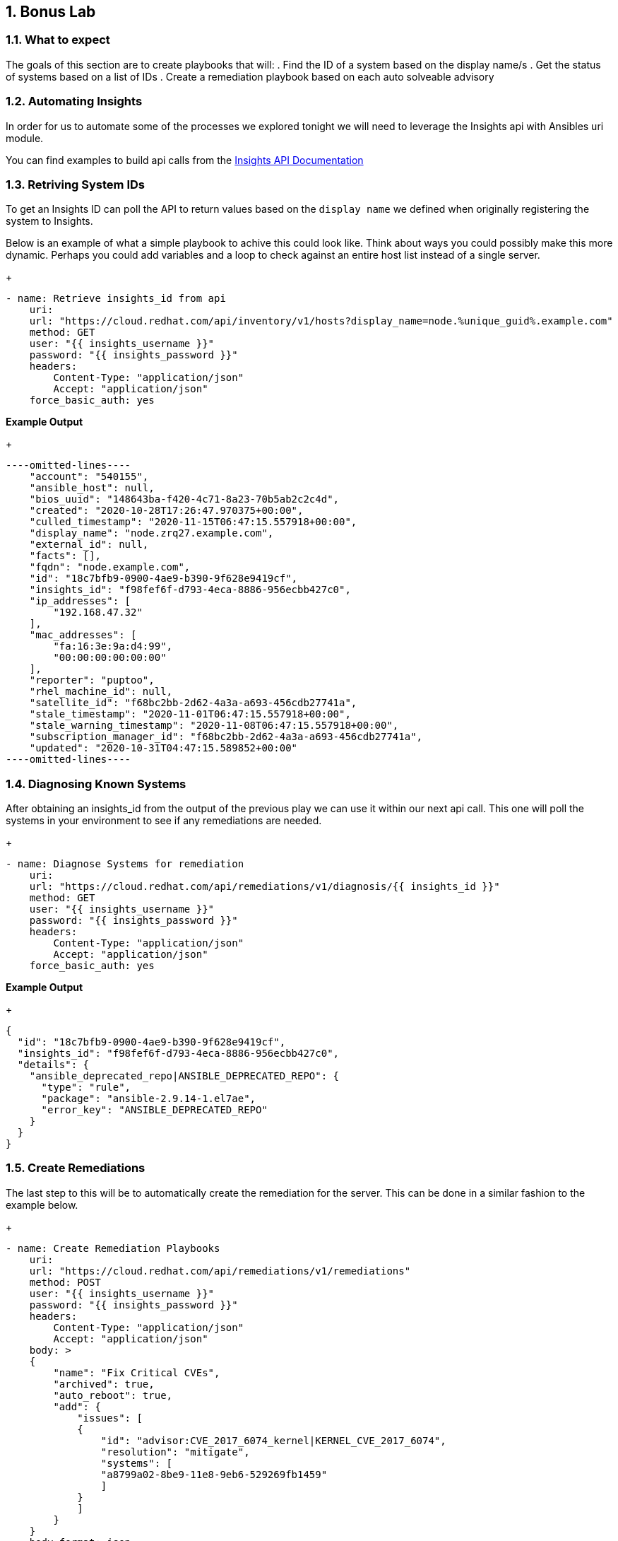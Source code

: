 :GUID: %unique_guid%
:OSP_DOMAIN: %dns_zone%
:TOWER_URL: %tower_url%
:TOWER_ADMIN: %tower_admin%
:TOWER_ADMIN_PASSWORD: %tower_admin_password%
:SATELLITE_URL: %satellite_url%
:SATELLITE_ADMIN: %satellite_admin%
:SATELLITE_ADMIN_PASSWORD: %satellite_admin_password%
:SSH_COMMAND: %ssh_command%
:SSH_PASSWORD: %ssh_password%
:organization_name: gpte
:source-linenums-option:        
:markup-in-source: verbatim,attributes,quotes
:show_solution: true
:data-uri:
:linkattrs:
:numbered:

== Bonus Lab
=== What to expect

The goals of this section are to create playbooks that will:
. Find the ID of a system based on the display name/s
. Get the status of systems based on a list of IDs
. Create a remediation playbook based on each auto solveable advisory

=== Automating Insights

In order for us to automate some of the processes we explored tonight we will need to leverage the Insights api with Ansibles uri module.

You can find examples to build api calls from the link:https://cloud.redhat.com/docs/api/[Insights API Documentation]

=== Retriving System IDs

To get an Insights ID can poll the API to return values based on the `display name` we defined when originally registering the system to Insights.

Below is an example of what a simple playbook to achive this could look like. Think about ways you could possibly make this more dynamic. Perhaps you could add variables and a loop to check against an entire host list instead of a single server.

+
[source,bash,subs="attributes,verbatim"]
----
- name: Retrieve insights_id from api
    uri:
    url: "https://cloud.redhat.com/api/inventory/v1/hosts?display_name=node.{GUID}.example.com"
    method: GET
    user: "{{ insights_username }}"
    password: "{{ insights_password }}"
    headers:
        Content-Type: "application/json"
        Accept: "application/json"
    force_basic_auth: yes
----

*Example Output*
+
[source,bash,subs="attributes,verbatim"]
----
----omitted-lines----
    "account": "540155",
    "ansible_host": null,
    "bios_uuid": "148643ba-f420-4c71-8a23-70b5ab2c2c4d",
    "created": "2020-10-28T17:26:47.970375+00:00",
    "culled_timestamp": "2020-11-15T06:47:15.557918+00:00",
    "display_name": "node.zrq27.example.com",
    "external_id": null,
    "facts": [],
    "fqdn": "node.example.com",
    "id": "18c7bfb9-0900-4ae9-b390-9f628e9419cf",
    "insights_id": "f98fef6f-d793-4eca-8886-956ecbb427c0",
    "ip_addresses": [
        "192.168.47.32"
    ],
    "mac_addresses": [
        "fa:16:3e:9a:d4:99",
        "00:00:00:00:00:00"
    ],
    "reporter": "puptoo",
    "rhel_machine_id": null,
    "satellite_id": "f68bc2bb-2d62-4a3a-a693-456cdb27741a",
    "stale_timestamp": "2020-11-01T06:47:15.557918+00:00",
    "stale_warning_timestamp": "2020-11-08T06:47:15.557918+00:00",
    "subscription_manager_id": "f68bc2bb-2d62-4a3a-a693-456cdb27741a",
    "updated": "2020-10-31T04:47:15.589852+00:00"
----omitted-lines----
----

=== Diagnosing Known Systems

After obtaining an insights_id from the output of the previous play we can use it within our next api call. This one will poll the systems in your environment to see if any remediations are needed.

+
[source,bash,subs="attributes,verbatim"]
----
- name: Diagnose Systems for remediation
    uri:
    url: "https://cloud.redhat.com/api/remediations/v1/diagnosis/{{ insights_id }}"
    method: GET
    user: "{{ insights_username }}"
    password: "{{ insights_password }}"
    headers:
        Content-Type: "application/json"
        Accept: "application/json"
    force_basic_auth: yes
----

*Example Output*
+
[source,bash,subs="attributes,verbatim"]
----
{
  "id": "18c7bfb9-0900-4ae9-b390-9f628e9419cf",
  "insights_id": "f98fef6f-d793-4eca-8886-956ecbb427c0",
  "details": {
    "ansible_deprecated_repo|ANSIBLE_DEPRECATED_REPO": {
      "type": "rule",
      "package": "ansible-2.9.14-1.el7ae",
      "error_key": "ANSIBLE_DEPRECATED_REPO"
    }
  }
}
----

=== Create Remediations

The last step to this will be to automatically create the remediation for the server. This can be done in a similar fashion to the example below.

+
[source,bash,subs="attributes,verbatim"]
----
- name: Create Remediation Playbooks
    uri:
    url: "https://cloud.redhat.com/api/remediations/v1/remediations"
    method: POST
    user: "{{ insights_username }}"
    password: "{{ insights_password }}"
    headers:
        Content-Type: "application/json"
        Accept: "application/json"
    body: >
    {
        "name": "Fix Critical CVEs",
        "archived": true,
        "auto_reboot": true,
        "add": {
            "issues": [
            {
                "id": "advisor:CVE_2017_6074_kernel|KERNEL_CVE_2017_6074",
                "resolution": "mitigate",
                "systems": [
                "a8799a02-8be9-11e8-9eb6-529269fb1459"
                ]
            }
            ]
        }
    }
    body_format: json
    status_code: 201, 208
    force_basic_auth: yes
----

=== Launching the remedations

Once you have fully automated creating the remediation playbooks the Tower after a insights source sync should have the newly created playbook as an option in the job template we created earlier.

Use you imagination and ansible skills to automate these processes.

=== Closing

I hope you enjoyed the Red Hat Remediation Lab
